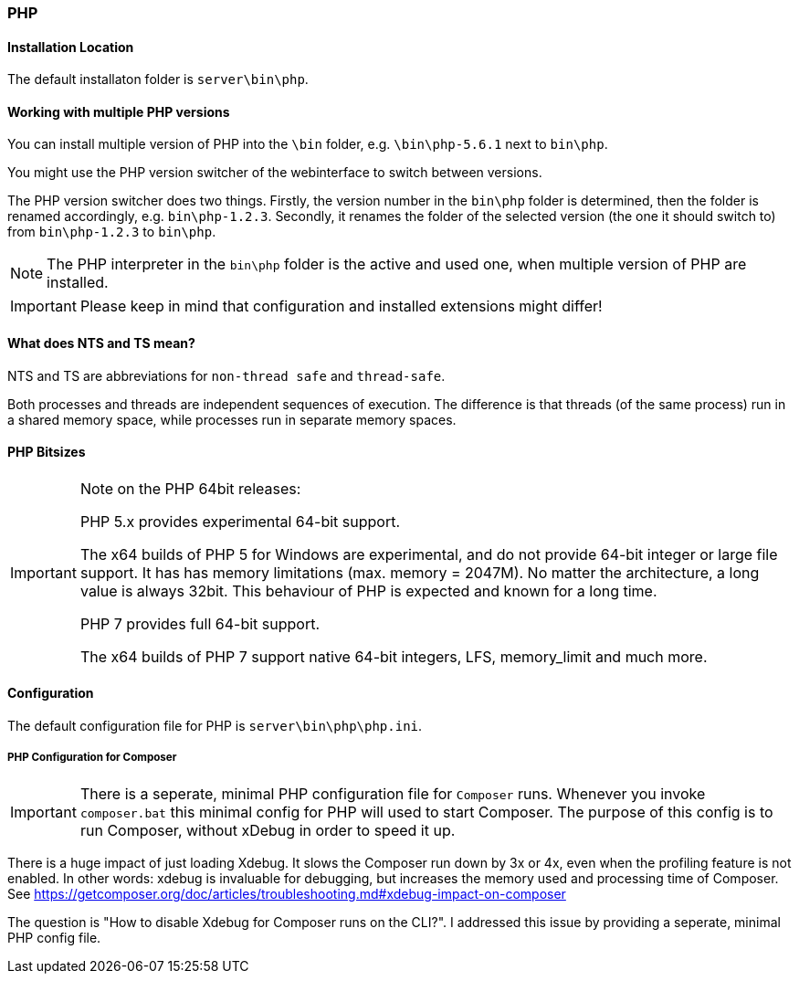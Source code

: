 === PHP

==== Installation Location

The default installaton folder is `server\bin\php`.

==== Working with multiple PHP versions

You can install multiple version of PHP into the `\bin` folder, e.g. `\bin\php-5.6.1` next to `bin\php`.

You might use the PHP version switcher of the webinterface to switch between versions.

The PHP version switcher does two things.
Firstly, the version number in the `bin\php` folder is determined, then the folder is renamed accordingly, e.g. `bin\php-1.2.3`.
Secondly, it renames the folder of the selected version (the one it should switch to) from `bin\php-1.2.3` to `bin\php`.

NOTE: The PHP interpreter in the `bin\php` folder is the active and used one, when multiple version of PHP are installed.

IMPORTANT: Please keep in mind that configuration and installed extensions might differ!

==== What does NTS and TS mean?

NTS and TS are abbreviations for `non-thread safe` and `thread-safe`.

Both processes and threads are independent sequences of execution.
The difference is that threads (of the same process) run in a shared memory space, while processes run in separate memory spaces.

==== PHP Bitsizes

[IMPORTANT]
====
Note on the PHP 64bit releases:

PHP 5.x provides experimental 64-bit support.

The x64 builds of PHP 5 for Windows are experimental, and do not provide 64-bit integer or large file support. 
It has has memory limitations (max. memory = 2047M). No matter the architecture, a long value is always 32bit. 
This behaviour of PHP is expected and known for a long time.

PHP 7 provides full 64-bit support.

The x64 builds of PHP 7 support native 64-bit integers, LFS, memory_limit and much more.
====

==== Configuration

The default configuration file for PHP is `server\bin\php\php.ini`.

===== PHP Configuration for Composer

[IMPORTANT]
====
There is a seperate, minimal PHP configuration file for `Composer` runs.
Whenever you invoke `composer.bat` this minimal config for PHP will used to start Composer.
The purpose of this config is to run Composer, without xDebug in order to speed it up.
====

There is a huge impact of just loading Xdebug. 
It slows the Composer run down by 3x or 4x, even when the profiling feature is not enabled.
In other words: xdebug is invaluable for debugging, but increases the memory used and processing time of Composer.
See https://getcomposer.org/doc/articles/troubleshooting.md#xdebug-impact-on-composer

The question is "How to disable Xdebug for Composer runs on the CLI?".
I addressed this issue by providing a seperate, minimal PHP config file.
